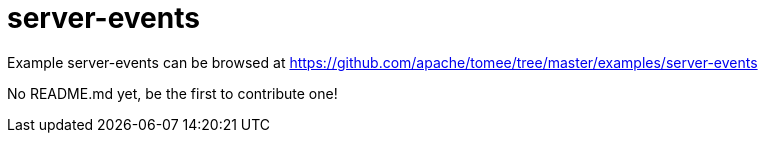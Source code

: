 = server-events
:jbake-date: 2016-09-06
:jbake-type: page
:jbake-tomeepdf:
:jbake-status: published

Example server-events can be browsed at https://github.com/apache/tomee/tree/master/examples/server-events

No README.md yet, be the first to contribute one!
